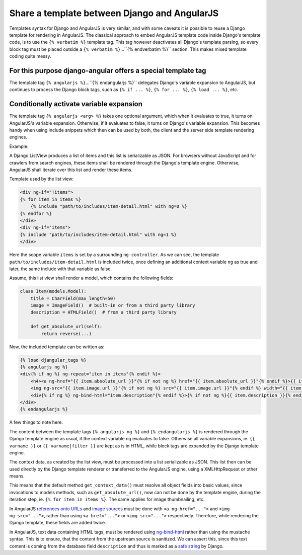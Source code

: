 .. _template-sharing:

=============================================
Share a template between Django and AngularJS
=============================================

Templates syntax for Django and AngularJS is very similar, and with some caveats it is possible to
reuse a Django template for rendering in AngularJS. The classical approach to embed AngularJS
template code inside Django's template code, is to use the ``{% verbatim %}`` template tag.
This tag however deactivates all Django's template parsing, so every block tag must be placed
outside a ``{% verbatim %}``...``{% endverbatim %}`` section. This makes mixed template coding quite
messy.

For this purpose **django-angular** offers a special template tag
-----------------------------------------------------------------

The template tag ``{% angularjs %}``...``{% endangularjs %}`` delegates Django's variable expansion
to AngularJS, but continues to process the Django block tags, such as ``{% if ... %}``,
``{% for ... %}``, ``{% load ... %}``, etc.

Conditionally activate variable expansion
-----------------------------------------

The template tag ``{% angularjs <arg> %}`` takes one optional argument, which when it evaluates to
true, it turns on AngularJS's variable expansion. Otherwise, if it evaluates to false, it turns on
Django's variable expansion. This becomes handy when using include snippets which then can be used
by both, the client and the server side template rendering engines.

Example:

A Django ListView produces a list of items and this list is serializable as JSON. For browsers
without JavaScript and for crawlers from search engines, these items shall be rendered through the
Django's template engine. Otherwise, AngularJS shall iterate over this list and render these items.

Template used by the list view:

.. code-block:: html

	<div ng-if="!items">
	{% for item in items %}
	    {% include "path/to/includes/item-detail.html" with ng=0 %}
	{% endfor %}
	</div>
	<div ng-if="items">
	{% include "path/to/includes/item-detail.html" with ng=1 %}
	</div>

Here the scope variable ``items`` is set by a surrounding ``ng-controller``. As we can see, the
template ``path/to/includes/item-detail.html`` is included twice, once defining an additional
context variable ``ng`` as true and later, the same include with that variable as false.

Assume, this list view shall render a model, which contains the following fields:

.. code-block:: python

	class Item(models.Model):
	    title = CharField(max_length=50)
	    image = ImageField()  # built-in or from a third party library
	    description = HTMLField()  # from a third party library
	    
	    def get_absolute_url(self):
	        return reverse(...)

Now, the included template can be written as:

.. code-block:: html

	{% load djangular_tags %}
	{% angularjs ng %}
	<div{% if ng %} ng-repeat="item in items"{% endif %}>
	    <h4><a ng-href="{{ item.absolute_url }}"{% if not ng %} href="{{ item.absolute_url }}"{% endif %}>{{ item.name }}</a></h4>
	    <img ng-src="{{ item.image.url }}"{% if not ng %} src="{{ item.image.url }}"{% endif %} width="{{ item.image.width }}" height="{{ item.image.height }}" />
	    <div{% if ng %} ng-bind-html="item.description"{% endif %}>{% if not ng %}{{ item.description }}{% endif %}</div>
	</div>
	{% endangularjs %}

A few things to note here:

The content between the template tags ``{% angularjs ng %}`` and ``{% endangularjs %}`` is rendered
through the Django template engine as usual, if the context variable ``ng`` evaluates to false.
Otherwise all variable expansions, ie. ``{{ varname }}`` or ``{{ varname|filter }}`` are kept as is
in HTML, while block tags are expanded by the Django template engine.

The context data, as created by the list view, must be processed into a list serializable as
JSON. This list then can be used directly by the Django template renderer or transferred to the
AngularJS engine, using a XMLHttpRequest or other means.

This means that the default method ``get_context_data()`` must resolve all object fields into basic
values, since invocations to models methods, such as ``get_absolute_url()``, now can not be done
by the template engine, during the iteration step, ie. ``{% for item in items %}``. The same applies
for image thumbnailing, etc.

In AngularJS `references onto URLs`_ and `image sources`_ must be done with ``<a ng-href="...">``
and ``<img ng-src="...">``, rather than using ``<a href="...">`` or ``<img src="...">``
respectively. Therefore, while rendering the Django template, these fields are added twice.

In AngularJS, text data containing HTML tags, must be rendered using ng-bind-html_ rather than
using the mustache syntax. This is to ensure, that the content from the upstream source is
sanitized. We can assert this, since this text content is coming from the database field
``description`` and thus is marked as a `safe string`_ by Django.

.. _references onto URLs: https://docs.angularjs.org/api/ng/directive/ngHref
.. _image sources: https://docs.angularjs.org/api/ng/directive/ngSrc
.. _ng-bind-html: https://docs.angularjs.org/api/ng/directive/ngBindHtml
.. _safe string: https://docs.djangoproject.com/en/dev/ref/utils/#module-django.utils.safestring
